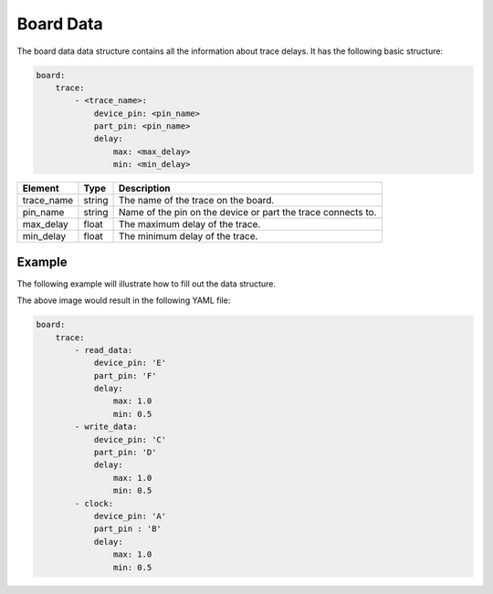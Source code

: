 Board Data
==========

The board data data structure contains all the information about trace delays.
It has the following basic structure:

.. code-block:: yaml

    board:
        trace:
            - <trace_name>:
                device_pin: <pin_name>
                part_pin: <pin_name>
                delay:
                    max: <max_delay>
                    min: <min_delay>

+-------------+----------+---------------------------------------------------------------------+
| **Element** | **Type** | **Description**                                                     |
+-------------+----------+---------------------------------------------------------------------+
| trace_name  | string   | The name of the trace on the board.                                 |
+-------------+----------+---------------------------------------------------------------------+
| pin_name    | string   | Name of the pin on the device or part the trace connects to.        |
+-------------+----------+---------------------------------------------------------------------+
| max_delay   | float    | The maximum delay of the trace.                                     |
+-------------+----------+---------------------------------------------------------------------+
| min_delay   | float    | The minimum delay of the trace.                                     |
+-------------+----------+---------------------------------------------------------------------+

Example
-------

The following example will illustrate how to fill out the data structure.

.. image:: board_data.svg

The above image would result in the following YAML file:

.. code-block:: yaml

    board:
        trace:
            - read_data:
                device_pin: 'E'
                part_pin: 'F'
                delay:
                    max: 1.0
                    min: 0.5
            - write_data:
                device_pin: 'C'
                part_pin: 'D'
                delay:
                    max: 1.0
                    min: 0.5
            - clock:
                device_pin: 'A'
                part_pin : 'B'
                delay:
                    max: 1.0
                    min: 0.5
